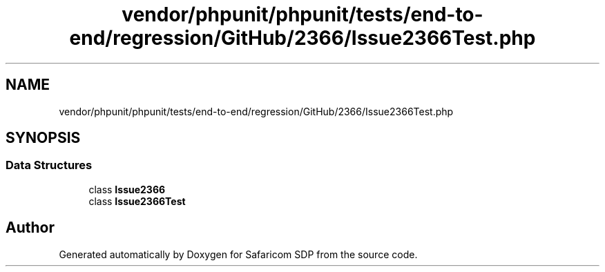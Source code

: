 .TH "vendor/phpunit/phpunit/tests/end-to-end/regression/GitHub/2366/Issue2366Test.php" 3 "Sat Sep 26 2020" "Safaricom SDP" \" -*- nroff -*-
.ad l
.nh
.SH NAME
vendor/phpunit/phpunit/tests/end-to-end/regression/GitHub/2366/Issue2366Test.php
.SH SYNOPSIS
.br
.PP
.SS "Data Structures"

.in +1c
.ti -1c
.RI "class \fBIssue2366\fP"
.br
.ti -1c
.RI "class \fBIssue2366Test\fP"
.br
.in -1c
.SH "Author"
.PP 
Generated automatically by Doxygen for Safaricom SDP from the source code\&.
